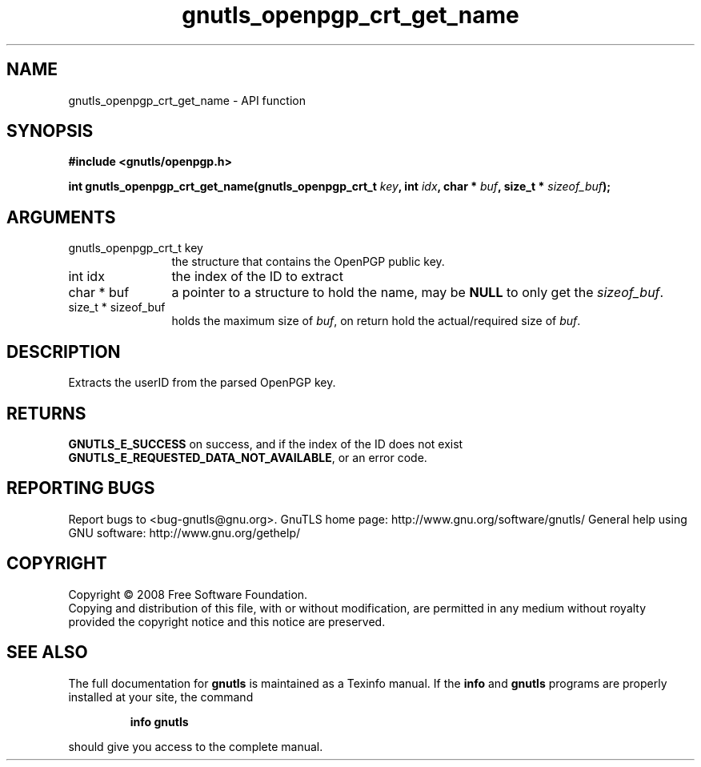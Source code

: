 .\" DO NOT MODIFY THIS FILE!  It was generated by gdoc.
.TH "gnutls_openpgp_crt_get_name" 3 "3.0.2" "gnutls" "gnutls"
.SH NAME
gnutls_openpgp_crt_get_name \- API function
.SH SYNOPSIS
.B #include <gnutls/openpgp.h>
.sp
.BI "int gnutls_openpgp_crt_get_name(gnutls_openpgp_crt_t " key ", int " idx ", char * " buf ", size_t * " sizeof_buf ");"
.SH ARGUMENTS
.IP "gnutls_openpgp_crt_t key" 12
the structure that contains the OpenPGP public key.
.IP "int idx" 12
the index of the ID to extract
.IP "char * buf" 12
a pointer to a structure to hold the name, may be \fBNULL\fP
to only get the \fIsizeof_buf\fP.
.IP "size_t * sizeof_buf" 12
holds the maximum size of \fIbuf\fP, on return hold the
actual/required size of \fIbuf\fP.
.SH "DESCRIPTION"
Extracts the userID from the parsed OpenPGP key.
.SH "RETURNS"
\fBGNUTLS_E_SUCCESS\fP on success, and if the index of the ID
does not exist \fBGNUTLS_E_REQUESTED_DATA_NOT_AVAILABLE\fP, or an
error code.
.SH "REPORTING BUGS"
Report bugs to <bug-gnutls@gnu.org>.
GnuTLS home page: http://www.gnu.org/software/gnutls/
General help using GNU software: http://www.gnu.org/gethelp/
.SH COPYRIGHT
Copyright \(co 2008 Free Software Foundation.
.br
Copying and distribution of this file, with or without modification,
are permitted in any medium without royalty provided the copyright
notice and this notice are preserved.
.SH "SEE ALSO"
The full documentation for
.B gnutls
is maintained as a Texinfo manual.  If the
.B info
and
.B gnutls
programs are properly installed at your site, the command
.IP
.B info gnutls
.PP
should give you access to the complete manual.
